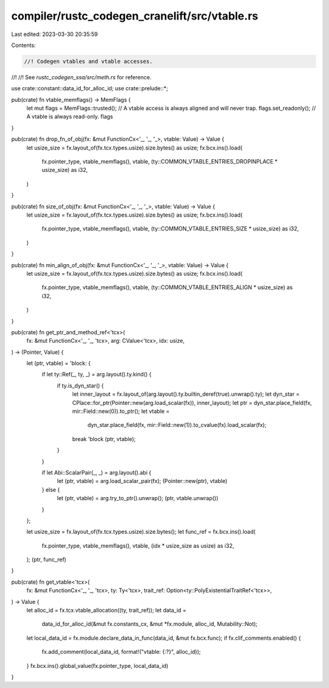compiler/rustc_codegen_cranelift/src/vtable.rs
==============================================

Last edited: 2023-03-30 20:35:59

Contents:

.. code-block:: rs

    //! Codegen vtables and vtable accesses.
//!
//! See `rustc_codegen_ssa/src/meth.rs` for reference.

use crate::constant::data_id_for_alloc_id;
use crate::prelude::*;

pub(crate) fn vtable_memflags() -> MemFlags {
    let mut flags = MemFlags::trusted(); // A vtable access is always aligned and will never trap.
    flags.set_readonly(); // A vtable is always read-only.
    flags
}

pub(crate) fn drop_fn_of_obj(fx: &mut FunctionCx<'_, '_, '_>, vtable: Value) -> Value {
    let usize_size = fx.layout_of(fx.tcx.types.usize).size.bytes() as usize;
    fx.bcx.ins().load(
        fx.pointer_type,
        vtable_memflags(),
        vtable,
        (ty::COMMON_VTABLE_ENTRIES_DROPINPLACE * usize_size) as i32,
    )
}

pub(crate) fn size_of_obj(fx: &mut FunctionCx<'_, '_, '_>, vtable: Value) -> Value {
    let usize_size = fx.layout_of(fx.tcx.types.usize).size.bytes() as usize;
    fx.bcx.ins().load(
        fx.pointer_type,
        vtable_memflags(),
        vtable,
        (ty::COMMON_VTABLE_ENTRIES_SIZE * usize_size) as i32,
    )
}

pub(crate) fn min_align_of_obj(fx: &mut FunctionCx<'_, '_, '_>, vtable: Value) -> Value {
    let usize_size = fx.layout_of(fx.tcx.types.usize).size.bytes() as usize;
    fx.bcx.ins().load(
        fx.pointer_type,
        vtable_memflags(),
        vtable,
        (ty::COMMON_VTABLE_ENTRIES_ALIGN * usize_size) as i32,
    )
}

pub(crate) fn get_ptr_and_method_ref<'tcx>(
    fx: &mut FunctionCx<'_, '_, 'tcx>,
    arg: CValue<'tcx>,
    idx: usize,
) -> (Pointer, Value) {
    let (ptr, vtable) = 'block: {
        if let ty::Ref(_, ty, _) = arg.layout().ty.kind() {
            if ty.is_dyn_star() {
                let inner_layout = fx.layout_of(arg.layout().ty.builtin_deref(true).unwrap().ty);
                let dyn_star = CPlace::for_ptr(Pointer::new(arg.load_scalar(fx)), inner_layout);
                let ptr = dyn_star.place_field(fx, mir::Field::new(0)).to_ptr();
                let vtable =
                    dyn_star.place_field(fx, mir::Field::new(1)).to_cvalue(fx).load_scalar(fx);
                break 'block (ptr, vtable);
            }
        }

        if let Abi::ScalarPair(_, _) = arg.layout().abi {
            let (ptr, vtable) = arg.load_scalar_pair(fx);
            (Pointer::new(ptr), vtable)
        } else {
            let (ptr, vtable) = arg.try_to_ptr().unwrap();
            (ptr, vtable.unwrap())
        }
    };

    let usize_size = fx.layout_of(fx.tcx.types.usize).size.bytes();
    let func_ref = fx.bcx.ins().load(
        fx.pointer_type,
        vtable_memflags(),
        vtable,
        (idx * usize_size as usize) as i32,
    );
    (ptr, func_ref)
}

pub(crate) fn get_vtable<'tcx>(
    fx: &mut FunctionCx<'_, '_, 'tcx>,
    ty: Ty<'tcx>,
    trait_ref: Option<ty::PolyExistentialTraitRef<'tcx>>,
) -> Value {
    let alloc_id = fx.tcx.vtable_allocation((ty, trait_ref));
    let data_id =
        data_id_for_alloc_id(&mut fx.constants_cx, &mut *fx.module, alloc_id, Mutability::Not);
    let local_data_id = fx.module.declare_data_in_func(data_id, &mut fx.bcx.func);
    if fx.clif_comments.enabled() {
        fx.add_comment(local_data_id, format!("vtable: {:?}", alloc_id));
    }
    fx.bcx.ins().global_value(fx.pointer_type, local_data_id)
}


